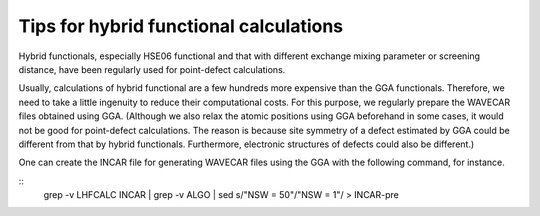 Tips for hybrid functional calculations
----------------------------------------------

Hybrid functionals, especially HSE06 functional and that with different exchange mixing parameter or screening distance, have
been regularly used for point-defect calculations.

Usually, calculations of hybrid functional are a few hundreds more expensive than the GGA functionals.
Therefore, we need to take a little ingenuity to reduce their computational costs.
For this purpose, we regularly prepare the WAVECAR files obtained using GGA.
(Although we also relax the atomic positions using GGA beforehand in some cases, it would not be good for point-defect
calculations. The reason is because site symmetry of a defect estimated by GGA could be different from that by hybrid functionals.
Furthermore, electronic structures of defects could also be different.)

One can create the INCAR file for generating WAVECAR files using the GGA with the following command, for instance.

::
    grep -v LHFCALC INCAR | grep -v ALGO | sed s/"NSW     =  50"/"NSW     =   1"/ > INCAR-pre


